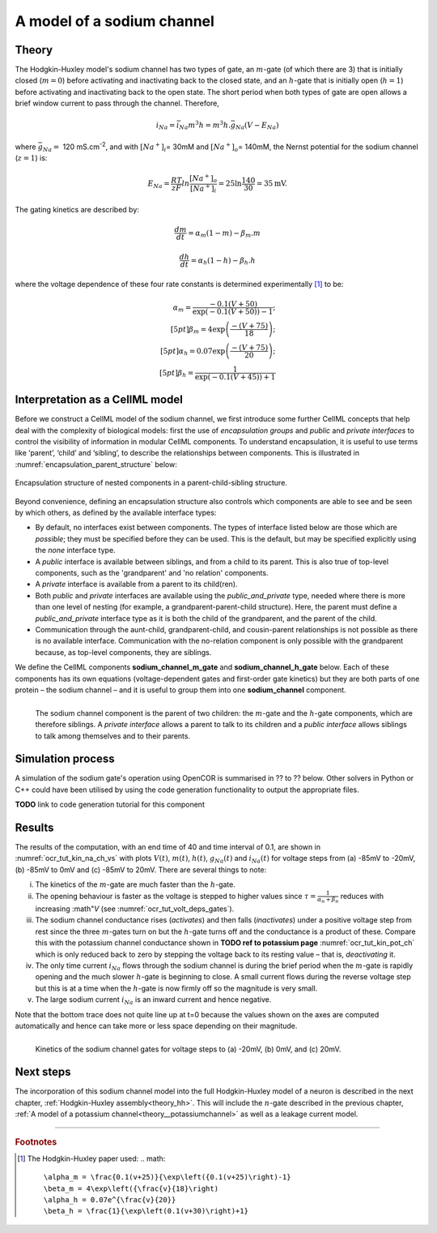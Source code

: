 .. _theory_sodiumchannel:

===========================
A model of a sodium channel
===========================

Theory
------
The Hodgkin-Huxley model's sodium channel has two types of gate,
an :math:`m`-gate (of which
there are 3) that is initially closed (:math:`m = 0`) before activating
and inactivating back to the closed state, and an :math:`h`-gate that is
initially open (:math:`h = 1`) before activating and inactivating back
to the open state. The short period when both types of gate are open
allows a brief window current to pass through the channel. Therefore,

.. math::

   i_{Na} = \bar{i}_{Na}m^{3}h = m^{3}{h.}\bar{g}_{Na}\left( V - E_{Na} \right)

where :math:`\bar{g}_{Na} = \ `\ 120
mS.cm\ :sup:`-2`, and with
:math:`\left\lbrack Na^{+} \right\rbrack_{i}`\ = 30mM and
:math:`\left\lbrack Na^{+} \right\rbrack_{o}`\ = 140mM, the
Nernst potential for the sodium channel (:math:`z=1`) is:

.. math::

   E_{Na} = \frac{RT}{zF}ln\frac{\left\lbrack Na^{+} \right\rbrack_{o}}{\left\lbrack Na^{+} \right\rbrack_{i}} = 25 \ln\frac{140}{30} = 35\text{mV}.

The gating kinetics are described by:

.. math::

   \frac{dm}{dt} = \alpha_{m}\left( 1 - m \right) - \beta_{m}.m

   \frac{dh}{dt} = \alpha_{h}\left( 1 - h \right) - \beta_{h}.h

where the voltage dependence of these four rate constants is determined
experimentally [#]_ to be:

.. math::

   \alpha_{m} = \frac{- 0.1\left( V + 50 \right)} {\exp \left( - 0.1 \left( V + 50 \right) \right) - 1}; \\[5pt]
   \beta_{m} = 4 \exp \left( {\frac{- \left( V + 75 \right)}{18}} \right);\\[5pt]
   \alpha_{h} = 0.07\exp\left( {\frac{- \left( V + 75 \right)}{20}}\right);\\[5pt]
   \beta_{h} = \frac{1} {\exp\left({ {- 0.1 \left( V + 45 \right)}}\right) + 1}

Interpretation as a CellML model
--------------------------------
Before we construct a CellML model of the sodium channel, we first
introduce some further CellML concepts that help deal with the
complexity of biological models: first the use of *encapsulation groups*
and *public* and *private interfaces* to control the visibility of
information in modular CellML components.  To understand encapsulation,
it is useful to use terms like ‘parent’, ‘child’ and ‘sibling’, to describe the
relationships between components.  This is illustrated in
:numref:`encapsulation_parent_structure` below:

.. _encapsulation_parent_structure:
.. figure:: images/encapsulation_parent_structure.png
    :name: en_par_str
    :alt: Encapsulation structure of nested components in a parent-child-sibling structure
    :align: center

    Encapsulation structure of nested components in a parent-child-sibling structure.

Beyond convenience, defining an encapsulation structure also controls which components
are able to see and be seen by which others, as defined by the available interface types:

- By default, no interfaces exist between components.  The types of interface
  listed below are those which are *possible*; they must be specified
  before they can be used. This is the default, but may be specified explicitly
  using the *none* interface type.
- A *public* interface is available between siblings, and from a child to its parent.
  This is also true of top-level components, such as the 'grandparent' and 'no relation'
  components.
- A *private* interface is available from a parent to its child(ren).
- Both *public* and *private* interfaces are available using the
  *public_and_private* type, needed where there is more than one level of
  nesting
  (for example, a grandparent-parent-child structure).  Here, the parent must
  define a *public_and_private* interface type as it is both the child of the
  grandparent, and the parent of the child.
- Communication through the aunt-child, grandparent-child, and cousin-parent
  relationships is not possible as there is no available interface.
  Communication with the no-relation component is only possible with the
  grandparent because, as top-level components, they are siblings.

We define the CellML components **sodium_channel_m_gate** and
**sodium_channel_h_gate** below. Each of these components has its own
equations (voltage-dependent gates and first-order gate kinetics) but
they are both parts of one protein – the sodium channel – and it is
useful to group them into one **sodium_channel** component.

.. _sodium_channel_encap_structure:
.. figure:: images/sodium_channel_encap_structure.png
    :name: na_enc_str
    :align: left

    The sodium channel component is the parent of two children:
    the :math:`m`-gate and the :math:`h`-gate components, which are
    therefore siblings. A *private
    interface* allows a parent to talk to its children and a *public
    interface* allows siblings to talk among themselves and to their parents.

Simulation process
------------------
A simulation of the sodium gate's operation using OpenCOR is summarised
in ?? to ?? below. Other solvers in Python or C++ could have been utilised
by using the code generation functionality to output the appropriate files.

**TODO** link to code generation tutorial for this component

Results
-------
The results of the computation, with an end time of 40 and
time interval of 0.1, are shown in :numref:`ocr_tut_kin_na_ch_vs` with
plots :math:`V\left( t \right)`, :math:`m\left( t \right)`,
:math:`h\left( t \right)`, :math:`g_{Na}\left( t \right)` and
:math:`i_{Na}(t)` for voltage steps from (a) -85mV to -20mV,
(b) -85mV to 0mV and (c) -85mV to 20mV. There are several
things to note:

i.   The kinetics of the :math:`m`-gate are much faster than the
     :math:`h`-gate.

ii.  The opening behaviour is faster as the voltage is stepped to higher
     values since :math:`\tau = \frac{1}{\alpha_{n} + \beta_{n}}`
     reduces with increasing :math"`V` (see :numref:`ocr_tut_volt_deps_gates`).

iii. The sodium channel conductance rises (*activates*) and then falls
     (*inactivates*) under a positive voltage step from rest since the
     three :math:`m`-gates turn on but the :math:`h`-gate turns off and the
     conductance is a product of these. Compare this with the potassium channel
     conductance shown in **TODO ref to potassium page**
     :numref:`ocr_tut_kin_pot_ch` which is only reduced back to zero by
     stepping the voltage back to its resting value – that is, *deactivating*
     it.

iv.  The only time current :math:`i_{Na}` flows through the
     sodium channel is during the brief period when the :math:`m`-gate is
     rapidly opening and the much slower :math:`h`-gate is beginning to close.
     A small current flows during the reverse voltage step but this is at
     a time when the :math:`h`-gate is now firmly off so the magnitude is very
     small.

v.   The large sodium current :math:`i_{Na}` is an inward current
     and hence negative.

Note that the bottom trace does not quite line up at t=0 because the
values shown on the axes are computed automatically and hence can take
more or less space depending on their magnitude.

.. figure:: images/kinetics_na_ch_voltages.png
   :name: ocr_tut_kin_na_ch_vs
   :alt: Kinetics of the sodium channel gates for voltage steps to (a) -20mV, (b) 0mV, and (c) 20mV.
   :align: left

   Kinetics of the sodium channel gates for voltage steps to (a) -20mV, (b) 0mV, and (c) 20mV.


Next steps
----------
The incorporation of this sodium channel model into the full Hodgkin-Huxley
model of a neuron is described in the next chapter,
:ref:`Hodgkin-Huxley assembly<theory_hh>`.  This will include the
:math:`n`-gate described in the previous chapter, :ref:`A model of a potassium
channel<theory__potassiumchannel>` as well as a leakage current model.


---------------------------

.. rubric:: Footnotes

.. [#] The Hodgkin-Huxley paper used:
    .. math::
       \alpha_m = \frac{0.1(v+25)}{\exp\left({0.1(v+25)\right)-1}
       \beta_m = 4\exp\left({\frac{v}{18}\right)
       \alpha_h = 0.07e^{\frac{v}{20}}
       \beta_h = \frac{1}{\exp\left(0.1(v+30)\right)+1}
